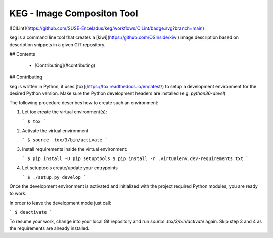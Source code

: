 KEG - Image Compositon Tool
===========================

![CILint](https://github.com/SUSE-Enceladus/keg/workflows/CILint/badge.svg?branch=main)

keg is a command line tool that creates a
[kiwi](https://github.com/OSInside/kiwi) image description based on
description snippets in a given GIT repository.


## Contents

  * [Contributing](#contributing)

## Contributing

keg is written in Python, it uses [tox](https://tox.readthedocs.io/en/latest/) to setup a development environment
for the desired Python version. Make sure the Python development headers
are installed (e.g. `python36-devel`)

The following procedure describes how to create such an environment:

1.  Let tox create the virtual environment(s):

    ```
    $ tox
    ```

2.  Activate the virtual environment

    ```
    $ source .tox/3/bin/activate
    ```

3.  Install requirements inside the virtual environment:

    ```
    $ pip install -U pip setuptools
    $ pip install -r .virtualenv.dev-requirements.txt
    ```

4.  Let setuptools create/update your entrypoints

    ```
    $ ./setup.py develop
    ```

Once the development environment is activated and initialized with
the project required Python modules, you are ready to work.

In order to leave the development mode just call:

```
$ deactivate
```

To resume your work, change into your local Git repository and
run `source .tox/3/bin/activate` again. Skip step 3 and 4 as
the requirements are already installed.
